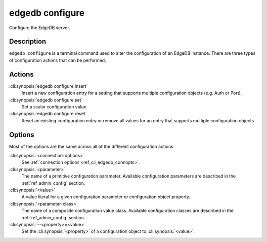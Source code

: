.. _ref_cli_edgedb_configure:

================
edgedb configure
================

Configure the EdgeDB server.

.. cli:synopsis::

    edgedb configure [<connection-options>] <action> \
        [<parameter> <value>] \
        [<parameter-class> --<property>=<value> ...]

Description
===========

``edgedb configure`` is a terminal command used to alter the
configuration of an EdgeDB instance. There are three types of
configuration actions that can be performed.

Actions
=======

:cli:synopsis:`edgedb configure insert`
    Insert a new configuration entry for a setting that supports
    multiple configuration objects (e.g. Auth or Port).

:cli:synopsis:`edgedb configure set`
    Set a scalar configuration value.

:cli:synopsis:`edgedb configure reset`
    Reset an existing configuration entry or remove all values for an
    entry that supports multiple configuration objects.


Options
=======

Most of the options are the same across all of the different
configuration actions.

:cli:synopsis:`<connection-options>`
    See :ref:`connection options <ref_cli_edgedb_connopts>`.

:cli:synopsis:`<parameter>`
    The name of a primitive configuration parameter.  Available
    configuration parameters are described in the :ref:`ref_admin_config`
    section.

:cli:synopsis:`<value>`
    A value literal for a given configuration parameter or configuration
    object property.

:cli:synopsis:`<parameter-class>`
    The name of a composite configuration value class.  Available
    configuration classes are described in the :ref:`ref_admin_config`
    section.

:cli:synopsis:`--<property>=<value>`
    Set the :cli:synopsis:`<property>` of a configuration object to
    :cli:synopsis:`<value>`.
